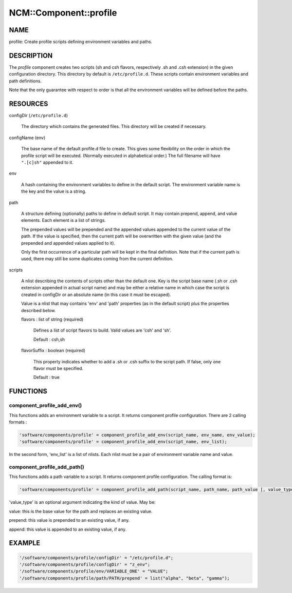 
#########################
NCM\::Component\::profile
#########################


****
NAME
****


profile: Create profile scripts defining environment variables and paths.


***********
DESCRIPTION
***********


The \ *profile*\  component creates two scripts (sh and csh flavors, respectively .sh and .csh extension) in
the given configuration directory. This directory by default is
\ ``/etc/profile.d``\ . These scripts contain environment variables and path
definitions.

Note that the only guarantee with respect to order is that all the
environment variables will be defined before the paths.


*********
RESOURCES
*********



configDir (\ ``/etc/profile.d``\ )
 
 The directory which contains the generated files. This directory will
 be created if necessary.
 


configName (env)
 
 The base name of the default profile.d file to create. This gives some
 flexibility on the order in which the profile script will be executed.
 (Normally executed in alphabetical order.) The full filename will
 have \ ``".[c]sh"``\  appended to it.
 


env
 
 A hash containing the environment variables to define in the default script.
 The environment variable name is the key and the value is a string.
 


path
 
 A structure defining (optionally) paths to define in default script. 
 It may contain prepend, append, and value elements. Each element is a list of strings.
 
 The prepended values will be prepended and the appended values
 appended to the current value of the path. If the value is specified,
 then the current path will be overwritten with the given value (and
 the prepended and appended values applied to it).
 
 Only the first occurrence of a particular path will be kept in the
 final definition. Note that if the current path is used, there may
 still be some duplicates coming from the current definition.
 


scripts
 
 A nlist describing the contents of scripts other than the default one. Key is the script base name
 (.sh or .csh extension appended in actual script name) and may be either a relative name
 in which case the script is created in configDir or an absolute name (in this case it must be escaped).
 
 Value is a nlist that may contains 'env' and 'path' properties (as in the default script)
 plus the properties described below.
 
 
 flavors : list of string (required)
  
  Defines a list of script flavors to build. Valid values are 'csh' and 'sh'.
  
  Default : csh,sh
  
 
 
 flavorSuffix : boolean (required)
  
  This property indicates whether to add a .sh or .csh suffix to the script path.
  If false, only one flavor must be specified.
  
  Default : true
  
 
 



*********
FUNCTIONS
*********


component_profile_add_env()
===========================


This functions adds an environment variable to a script. It returns component profile configuration. There are 2
calling formats :


.. code-block:: perl

   'software/components/profile' = component_profile_add_env(script_name, env_name, env_value);
   'software/components/profile' = component_profile_add_env(script_name, env_list);


In the second form, 'env_list' is a list of nlists. Each nlist must be a pair of environment variable name and value.


component_profile_add_path()
============================


This functions adds a path variable to a script. It returns component profile configuration. The calling format is:


.. code-block:: perl

   'software/components/profile' = component_profile_add_path(script_name, path_name, path_value [, value_type]);


'value_type' is an optional argument indicating the kind of value. May be:


value: this is the base value for the path and replaces an existing value.



prepend: this value is prepended to an existing value, if any.



append: this value is appended to an existing value, if any.





*******
EXAMPLE
*******



.. code-block:: perl

   '/software/components/profile/configDir' = "/etc/profile.d";
   '/software/components/profile/configDir' = "z_env";
   '/software/components/profile/env/VARIABLE_ONE' = "VALUE";
   '/software/components/profile/path/PATH/prepend' = list("alpha", "beta", "gamma");


